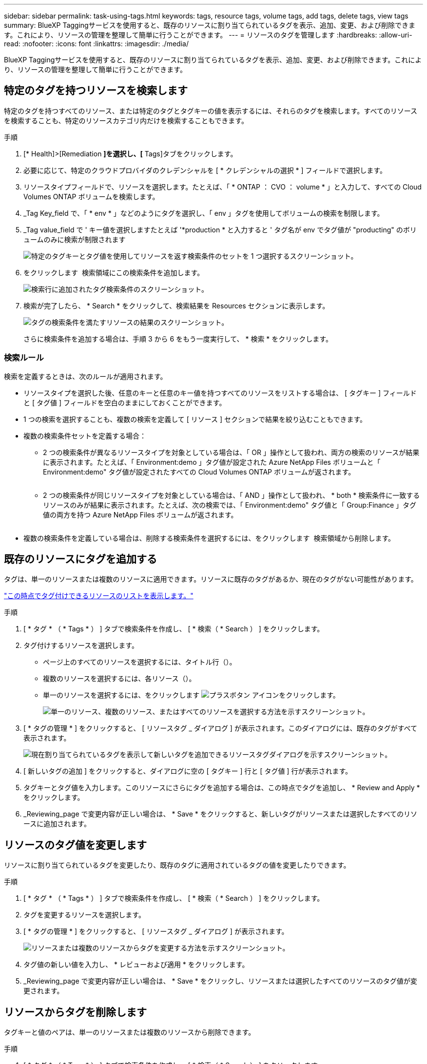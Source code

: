 ---
sidebar: sidebar 
permalink: task-using-tags.html 
keywords: tags, resource tags, volume tags, add tags, delete tags, view tags 
summary: BlueXP Taggingサービスを使用すると、既存のリソースに割り当てられているタグを表示、追加、変更、および削除できます。これにより、リソースの管理を整理して簡単に行うことができます。 
---
= リソースのタグを管理します
:hardbreaks:
:allow-uri-read: 
:nofooter: 
:icons: font
:linkattrs: 
:imagesdir: ./media/


[role="lead"]
BlueXP Taggingサービスを使用すると、既存のリソースに割り当てられているタグを表示、追加、変更、および削除できます。これにより、リソースの管理を整理して簡単に行うことができます。



== 特定のタグを持つリソースを検索します

特定のタグを持つすべてのリソース、または特定のタグとタグキーの値を表示するには、それらのタグを検索します。すべてのリソースを検索することも、特定のリソースカテゴリ内だけを検索することもできます。

.手順
. [* Health]>[Remediation *]を選択し、[* Tags]タブをクリックします。
. 必要に応じて、特定のクラウドプロバイダのクレデンシャルを [ * クレデンシャルの選択 * ] フィールドで選択します。
. リソースタイプフィールドで、リソースを選択します。たとえば、「 * ONTAP ： CVO ： volume * 」と入力して、すべての Cloud Volumes ONTAP ボリュームを検索します。
. _Tag Key_field で、「 * env * 」などのようにタグを選択し、「 env 」タグを使用してボリュームの検索を制限します。
. _Tag value_field で ' キー値を選択しますたとえば '*production * と入力すると ' タグ名が env でタグ値が "producting" のボリュームのみに検索が制限されます
+
image:screenshot_tags_search_single_1.png["特定のタグキーとタグ値を使用してリソースを返す検索条件のセットを 1 つ選択するスクリーンショット。"]

. をクリックします image:screenshot_plus_icon.gif[""] 検索領域にこの検索条件を追加します。
+
image:screenshot_tags_search_single_2.png["検索行に追加されたタグ検索条件のスクリーンショット。"]

. 検索が完了したら、 * Search * をクリックして、検索結果を Resources セクションに表示します。
+
image:screenshot_tags_search_single_result.png["タグの検索条件を満たすリソースの結果のスクリーンショット。"]

+
さらに検索条件を追加する場合は、手順 3 から 6 をもう一度実行して、 * 検索 * をクリックします。





=== 検索ルール

検索を定義するときは、次のルールが適用されます。

* リソースタイプを選択した後、任意のキーと任意のキー値を持つすべてのリソースをリストする場合は、 [ タグキー ] フィールドと [ タグ値 ] フィールドを空白のままにしておくことができます。
* 1 つの検索を選択することも、複数の検索を定義して [ リソース ] セクションで結果を絞り込むこともできます。
* 複数の検索条件セットを定義する場合：
+
** 2 つの検索条件が異なるリソースタイプを対象としている場合は、「 OR 」操作として扱われ、両方の検索のリソースが結果に表示されます。たとえば、「 Environment:demo 」タグ値が設定された Azure NetApp Files ボリュームと「 Environment:demo" タグ値が設定されたすべての Cloud Volumes ONTAP ボリュームが返されます。
+
image:screenshot_tags_search_or.png[""]

** 2 つの検索条件が同じリソースタイプを対象としている場合は、「 AND 」操作として扱われ、 * both * 検索条件に一致するリソースのみが結果に表示されます。たとえば、次の検索では、「 Environment:demo" タグ値と「 Group:Finance 」タグ値の両方を持つ Azure NetApp Files ボリュームが返されます。
+
image:screenshot_tags_search_and.png[""]



* 複数の検索条件を定義している場合は、削除する検索条件を選択するには、をクリックします image:button_delete_tag_search.png[""] 検索領域から削除します。




== 既存のリソースにタグを追加する

タグは、単一のリソースまたは複数のリソースに適用できます。リソースに既存のタグがあるか、現在のタグがない可能性があります。

link:concept-tagging.html#resources-that-you-can-tag["この時点でタグ付けできるリソースのリストを表示します。"]

.手順
. [ * タグ * （ * Tags * ） ] タブで検索条件を作成し、 [ * 検索（ * Search ） ] をクリックします。
. タグ付けするリソースを選択します。
+
** ページ上のすべてのリソースを選択するには、タイトル行（image:button_select_all_resources.png[""]）。
** 複数のリソースを選択するには、各リソース（image:button_backup_1_volume.png[""]）。
** 単一のリソースを選択するには、をクリックします image:button_select_1_resource.png["プラスボタン"] アイコンをクリックします。
+
image:screenshot_tags_how_2_select_resources.png["単一のリソース、複数のリソース、またはすべてのリソースを選択する方法を示すスクリーンショット。"]



. [ * タグの管理 * ] をクリックすると、 [ リソースタグ _ ダイアログ ] が表示されます。このダイアログには、既存のタグがすべて表示されます。
+
image:screenshot_tags_resource_tags_dialog.png["現在割り当てられているタグを表示して新しいタグを追加できるリソースタグダイアログを示すスクリーンショット。"]

. [ 新しいタグの追加 ] をクリックすると、ダイアログに空の [ タグキー ] 行と [ タグ値 ] 行が表示されます。
. タグキーとタグ値を入力します。このリソースにさらにタグを追加する場合は、この時点でタグを追加し、 * Review and Apply * をクリックします。
. _Reviewing_page で変更内容が正しい場合は、 * Save * をクリックすると、新しいタグがリソースまたは選択したすべてのリソースに追加されます。




== リソースのタグ値を変更します

リソースに割り当てられているタグを変更したり、既存のタグに適用されているタグの値を変更したりできます。

.手順
. [ * タグ * （ * Tags * ） ] タブで検索条件を作成し、 [ * 検索（ * Search ） ] をクリックします。
. タグを変更するリソースを選択します。
. [ * タグの管理 * ] をクリックすると、 [ リソースタグ _ ダイアログ ] が表示されます。
+
image:screenshot_tags_modify_tag.png["リソースまたは複数のリソースからタグを変更する方法を示すスクリーンショット。"]

. タグ値の新しい値を入力し、 * レビューおよび適用 * をクリックします。
. _Reviewing_page で変更内容が正しい場合は、 * Save * をクリックし、リソースまたは選択したすべてのリソースのタグ値が変更されます。




== リソースからタグを削除します

タグキーと値のペアは、単一のリソースまたは複数のリソースから削除できます。

.手順
. [ * タグ * （ * Tags * ） ] タブで検索条件を作成し、 [ * 検索（ * Search ） ] をクリックします。
. タグを削除するリソースを選択します。
. [ * タグの管理 * ] をクリックすると、 [ リソースタグ _ ダイアログ ] が表示されます。
+
image:screenshot_tags_delete_tag.png["リソースまたは複数のリソースからタグを削除する方法を示すスクリーンショット。"]

. をクリックします image:button_delete_tag_pair.png[""] 削除するタグキーと値のペアで、行が削除され、 * レビューと適用 * をクリックします。
. _Reviewing_page で変更内容が正しい場合は、 * Save * をクリックします。タグキーと値のペアがリソースまたは選択したすべてのリソースから削除されます。

